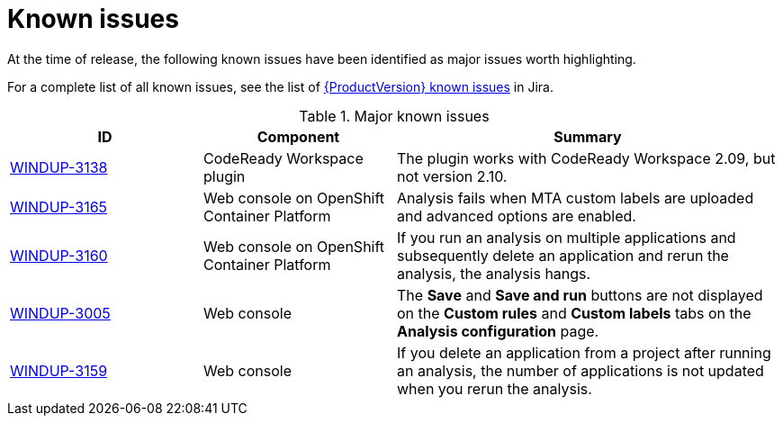 // Module included in the following assemblies:
//
// * docs/release_notes/master.adoc

[id="rn-known-issues_{context}"]
= Known issues

At the time of release, the following known issues have been identified as major issues worth highlighting.

For a complete list of all known issues, see the list of link:https://issues.redhat.com/issues/?filter=12385749[{ProductVersion} known issues] in Jira.

.Major known issues
[cols="25%,25%,50%",options="header"]
|====
|ID
|Component
|Summary

|link:https://issues.redhat.com/browse/WINDUP-3138[WINDUP-3138]
|CodeReady Workspace plugin
|The plugin works with CodeReady Workspace 2.09, but not version 2.10.

|link:https://issues.redhat.com/browse/WINDUP-3165[WINDUP-3165]
|Web console on OpenShift Container Platform
|Analysis fails when MTA custom labels are uploaded and advanced options are enabled.

|link:https://issues.redhat.com/browse/WINDUP-3160[WINDUP-3160]
|Web console on OpenShift Container Platform
|If you run an analysis on multiple applications and subsequently delete an application and rerun the analysis, the analysis hangs.

|link:https://issues.redhat.com/browse/WINDUP-3005[WINDUP-3005]
|Web console
|The *Save* and *Save and run* buttons are not displayed on the *Custom rules* and *Custom labels* tabs on the *Analysis configuration* page.

|link:https://issues.redhat.com/browse/WINDUP-3159[WINDUP-3159]
|Web console
|If you delete an application from a project after running an analysis, the number of applications is not updated when you rerun the analysis.
|====
